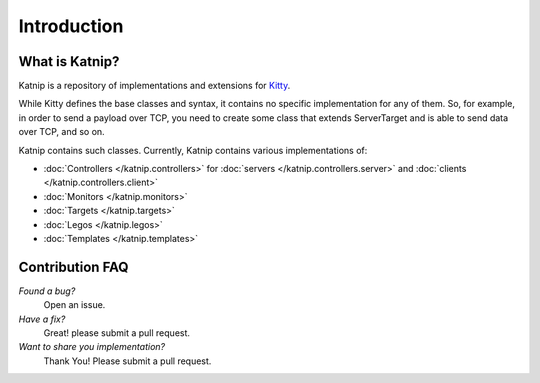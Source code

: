 Introduction
============

What is Katnip?
---------------

Katnip is a repository of implementations and extensions for Kitty_.

While Kitty defines the base classes and syntax,
it contains no specific implementation for any of them.
So, for example, in order to send a payload over TCP,
you need to create some class that extends ServerTarget
and is able to send data over TCP,
and so on.

Katnip contains such classes.
Currently, Katnip contains various implementations of:

- :doc:`Controllers </katnip.controllers>` for :doc:`servers </katnip.controllers.server>` and :doc:`clients </katnip.controllers.client>`
- :doc:`Monitors </katnip.monitors>`
- :doc:`Targets </katnip.targets>`
- :doc:`Legos </katnip.legos>`
- :doc:`Templates </katnip.templates>`

Contribution FAQ
----------------

*Found a bug?*
   Open an issue.

*Have a fix?*
   Great! please submit a pull request.

*Want to share you implementation?*
   Thank You! Please submit a pull request.

.. _Kitty: https://github.com/cisco-sas/kitty